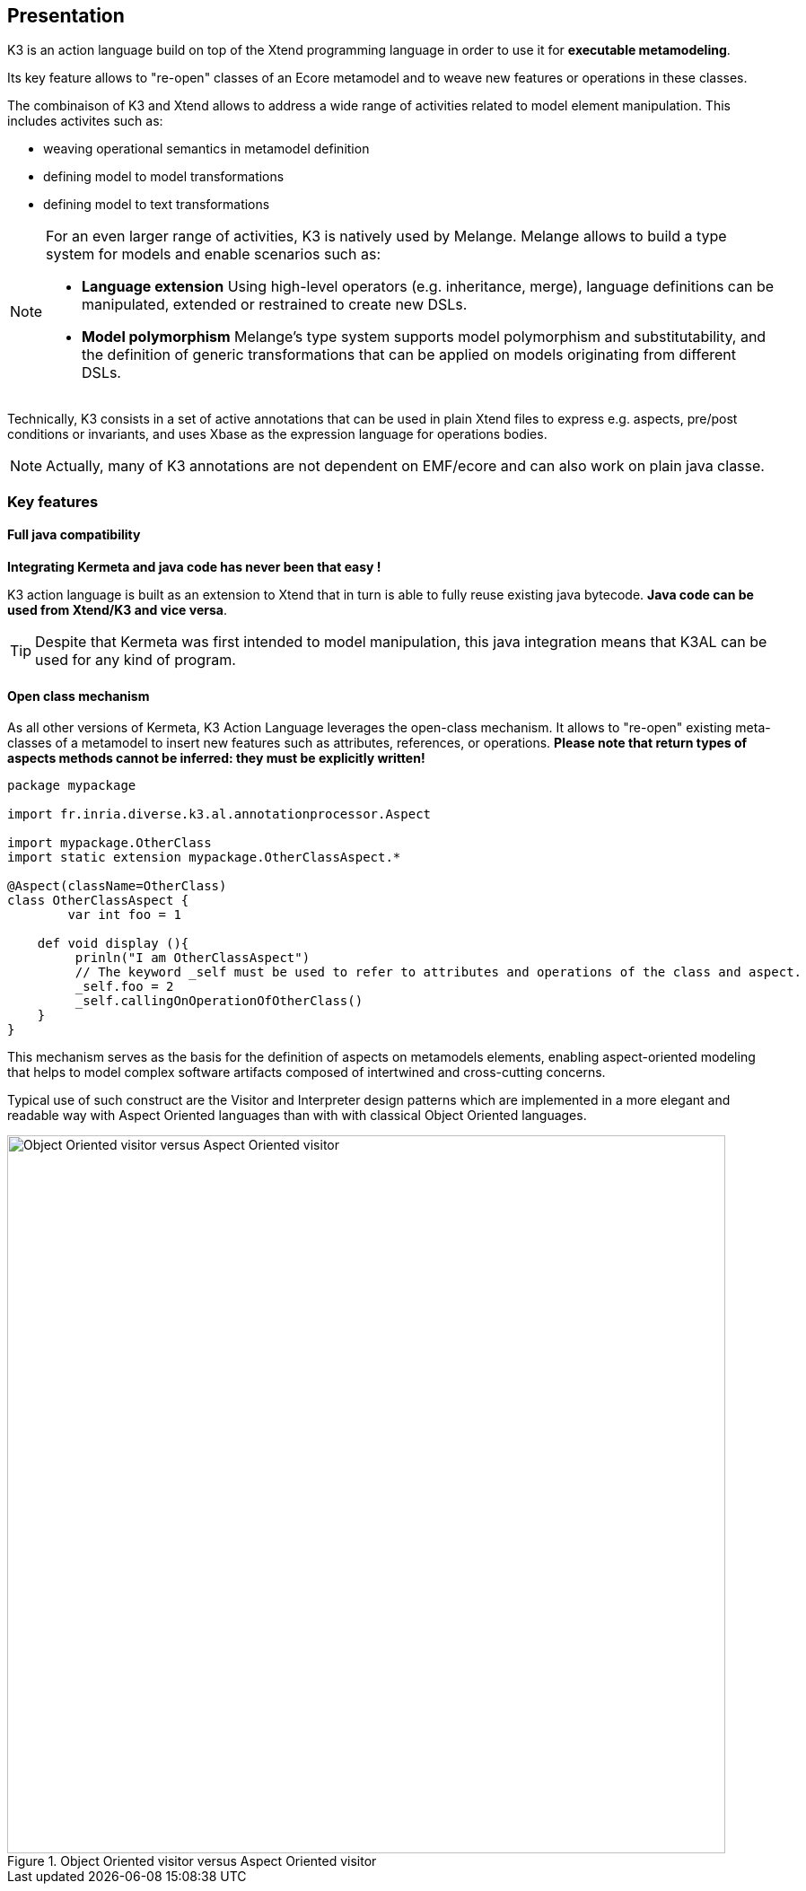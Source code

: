 == Presentation

K3 is an action language build  on top of the Xtend programming language in order to use it for **executable metamodeling**.


Its key feature allows
to "re-open" classes of an Ecore metamodel and to weave new features or 
operations in these classes. 

The combinaison of K3 and Xtend allows to address a wide range of activities related to model element manipulation. This includes activites such as:

* weaving operational semantics in metamodel definition
* defining model to model transformations
* defining model to text transformations

[NOTE]
====
For an even larger range of activities, K3 is natively used by Melange. Melange allows to build a type system for models and enable scenarios such as:

* **Language extension** Using high-level operators (e.g. inheritance, merge), language definitions can be manipulated, extended or restrained to create new DSLs.
* **Model polymorphism** Melange’s type system supports
 model polymorphism and substitutability, and the definition of generic 
transformations that can be applied on models originating from different
 DSLs.
====


Technically, K3 consists in a set of active annotations that can be used in 
plain Xtend files to express e.g. aspects, pre/post conditions or 
invariants, and uses Xbase as the expression language for operations 
bodies.

NOTE: Actually, many of K3 annotations are not dependent on EMF/ecore and can also work on plain java classe.

=== Key features

==== Full java compatibility

**Integrating Kermeta and java code has never been that easy !**

K3 action language is built as an extension to Xtend that in turn is able to fully reuse existing java bytecode. **Java code can be used from Xtend/K3 and vice versa**.

:mag: Actually, Xtend generates java code for its classes, so once compiled and deployed you may not even known that it was written in Xtend/K3. If you are curious, you can have a look to the _xtend-gen_ folder to see these generated java classes.


:mag: Technically K3AL is a set of [active annotations](http://www.eclipse.org/xtend/documentation.html#activeAnnotations) for Xtend. These annotations will support the K3 specific concepts (@Aspect, @Singleton, ...) and generate the appropriate java code. 

TIP: Despite that Kermeta was first intended to model manipulation, this java integration means that K3AL can be used for any kind of program.


==== Open class mechanism




As all other versions of Kermeta, K3 Action Language leverages the open-class mechanism. It
allows to "re-open" existing meta-classes of a metamodel to insert new features such as attributes, references, or operations. **Please note that return types of aspects methods cannot be inferred: they must be explicitly written!**

```k3
package mypackage

import fr.inria.diverse.k3.al.annotationprocessor.Aspect

import mypackage.OtherClass
import static extension mypackage.OtherClassAspect.*

@Aspect(className=OtherClass)
class OtherClassAspect {
	var int foo = 1

    def void display (){
         prinln("I am OtherClassAspect")
         // The keyword _self must be used to refer to attributes and operations of the class and aspect.
         _self.foo = 2
         _self.callingOnOperationOfOtherClass()
    }
}
```

This mechanism serves as the basis for the definition of aspects on metamodels elements, enabling aspect-oriented modeling that helps to model complex software artifacts composed of
intertwined and cross-cutting concerns.

Typical use of such construct are the Visitor and Interpreter design patterns which are implemented in a more elegant and readable way with Aspect Oriented languages than with with classical Object Oriented languages.

.Object Oriented visitor versus Aspect Oriented visitor
image::images/OOVisitor-vs-AOVisitor.png[Object Oriented visitor versus Aspect Oriented visitor, 800]

